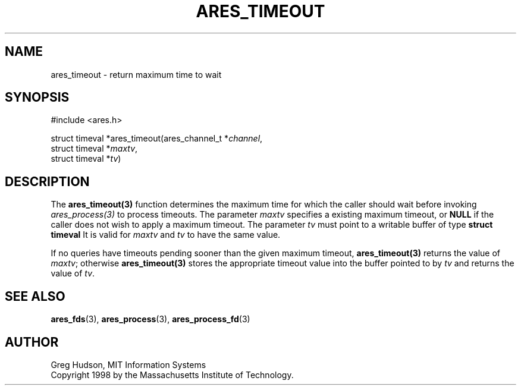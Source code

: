 .\"
.\" Copyright 1998 by the Massachusetts Institute of Technology.
.\"
.\" Permission to use, copy, modify, and distribute this
.\" software and its documentation for any purpose and without
.\" fee is hereby granted, provided that the above copyright
.\" notice appear in all copies and that both that copyright
.\" notice and this permission notice appear in supporting
.\" documentation, and that the name of M.I.T. not be used in
.\" advertising or publicity pertaining to distribution of the
.\" software without specific, written prior permission.
.\" M.I.T. makes no representations about the suitability of
.\" this software for any purpose.  It is provided "as is"
.\" without express or implied warranty.
.\"
.\" SPDX-License-Identifier: MIT
.\"
.TH ARES_TIMEOUT 3 "25 July 1998"
.SH NAME
ares_timeout \- return maximum time to wait
.SH SYNOPSIS
.nf
#include <ares.h>

struct timeval *ares_timeout(ares_channel_t *\fIchannel\fP,
                             struct timeval *\fImaxtv\fP,
                             struct timeval *\fItv\fP)
.fi
.SH DESCRIPTION
The \fBares_timeout(3)\fP function determines the maximum time for which the
caller should wait before invoking \fIares_process(3)\fP to process timeouts.
The parameter \fImaxtv\fP specifies a existing maximum timeout, or \fBNULL\fP
if the caller does not wish to apply a maximum timeout.  The parameter
\fItv\fP must point to a writable buffer of type \fBstruct timeval\fP It is
valid for \fImaxtv\fP and \fItv\fP to have the same value.

If no queries have timeouts pending sooner than the given maximum timeout,
\fBares_timeout(3)\fP returns the value of \fImaxtv\fP; otherwise
\fBares_timeout(3)\fP stores the appropriate timeout value into the buffer
pointed to by \fItv\fP and returns the value of \fItv\fP.
.SH SEE ALSO
.BR ares_fds (3),
.BR ares_process (3),
.BR ares_process_fd (3)
.SH AUTHOR
Greg Hudson, MIT Information Systems
.br
Copyright 1998 by the Massachusetts Institute of Technology.
